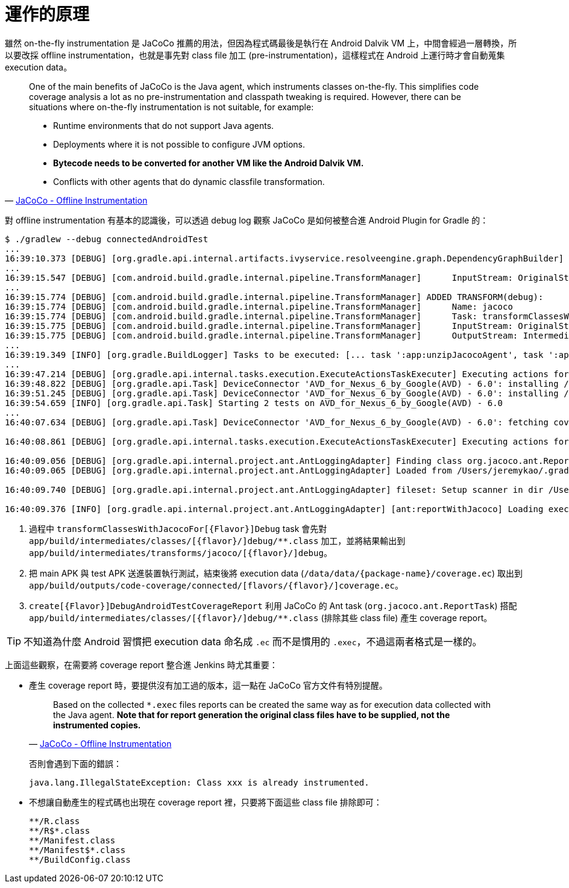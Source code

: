 = 運作的原理

雖然 on-the-fly instrumentation 是 JaCoCo 推薦的用法，但因為程式碼最後是執行在 Android Dalvik VM 上，中間會經過一層轉換，所以要改採 offline instrumentation，也就是事先對 class file 加工 (pre-instrumentation)，這樣程式在 Android 上運行時才會自動蒐集 execution data。

[quote,'http://www.eclemma.org/jacoco/trunk/doc/offline.html[JaCoCo - Offline Instrumentation]']
____
One of the main benefits of JaCoCo is the Java agent, which instruments classes on-the-fly. This simplifies code coverage analysis a lot as no pre-instrumentation and classpath tweaking is required. However, there can be situations where on-the-fly instrumentation is not suitable, for example:

 * Runtime environments that do not support Java agents.
 * Deployments where it is not possible to configure JVM options.
 * *Bytecode needs to be converted for another VM like the Android Dalvik VM.*
 * Conflicts with other agents that do dynamic classfile transformation.
____

對 offline instrumentation 有基本的認識後，可以透過 debug log 觀察 JaCoCo 是如何被整合進 Android Plugin for Gradle 的：

----
$ ./gradlew --debug connectedAndroidTest
...
16:39:10.373 [DEBUG] [org.gradle.api.internal.artifacts.ivyservice.resolveengine.graph.DependencyGraphBuilder] Visiting dependency com.android.tools.build:gradle-core:2.1.2(runtime) -> org.jacoco:org.jacoco.core:0.7.4.201502262128(runtime)
...
16:39:15.547 [DEBUG] [com.android.build.gradle.internal.pipeline.TransformManager]      InputStream: OriginalStream{jarFiles=[/Users/jeremykao/work/android-testing/ui/espresso/BasicSample/app/build/intermediates/jacoco/jacocoagent.jar], folders=[], scopes=[EXTERNAL_LIBRARIES], contentTypes=[RESOURCES], dependencies=[task ':app:unzipJacocoAgent']}
...
16:39:15.774 [DEBUG] [com.android.build.gradle.internal.pipeline.TransformManager] ADDED TRANSFORM(debug):
16:39:15.774 [DEBUG] [com.android.build.gradle.internal.pipeline.TransformManager]      Name: jacoco
16:39:15.774 [DEBUG] [com.android.build.gradle.internal.pipeline.TransformManager]      Task: transformClassesWithJacocoForDebug
16:39:15.775 [DEBUG] [com.android.build.gradle.internal.pipeline.TransformManager]      InputStream: OriginalStream{jarFiles=[], folders=[/Users/jeremykao/work/android-testing/ui/espresso/BasicSample/app/build/intermediates/classes/debug], scopes=[PROJECT], contentTypes=[CLASSES], dependencies=[compileDebugJavaWithJavac]} <1>
16:39:15.775 [DEBUG] [com.android.build.gradle.internal.pipeline.TransformManager]      OutputStream: IntermediateStream{rootLocation=/Users/jeremykao/work/android-testing/ui/espresso/BasicSample/app/build/intermediates/transforms/jacoco/debug, scopes=[PROJECT], contentTypes=[CLASSES], dependencies=[transformClassesWithJacocoForDebug]}
...
16:39:19.349 [INFO] [org.gradle.BuildLogger] Tasks to be executed: [... task ':app:unzipJacocoAgent', task ':app:transformClassesWithJacocoForDebug', ... task ':app:packageDebugAndroidTest', task ':app:assembleDebugAndroidTest', task ':app:connectedDebugAndroidTest', task ':app:createDebugAndroidTestCoverageReport', task ':app:connectedAndroidTest']
...
16:39:47.214 [DEBUG] [org.gradle.api.internal.tasks.execution.ExecuteActionsTaskExecuter] Executing actions for task ':app:connectedDebugAndroidTest'. <2>
16:39:48.822 [DEBUG] [org.gradle.api.Task] DeviceConnector 'AVD_for_Nexus_6_by_Google(AVD) - 6.0': installing /Users/jeremykao/work/android-testing/ui/espresso/BasicSample/app/build/outputs/apk/app-debug.apk
16:39:51.245 [DEBUG] [org.gradle.api.Task] DeviceConnector 'AVD_for_Nexus_6_by_Google(AVD) - 6.0': installing /Users/jeremykao/work/android-testing/ui/espresso/BasicSample/app/build/outputs/apk/app-debug-androidTest-unaligned.apk
16:39:54.659 [INFO] [org.gradle.api.Task] Starting 2 tests on AVD_for_Nexus_6_by_Google(AVD) - 6.0
...
16:40:07.634 [DEBUG] [org.gradle.api.Task] DeviceConnector 'AVD_for_Nexus_6_by_Google(AVD) - 6.0': fetching coverage data from /data/data/com.example.android.testing.espresso.BasicSample/coverage.ec <2>

16:40:08.861 [DEBUG] [org.gradle.api.internal.tasks.execution.ExecuteActionsTaskExecuter] Executing actions for task ':app:createDebugAndroidTestCoverageReport'. <3>

16:40:09.056 [DEBUG] [org.gradle.api.internal.project.ant.AntLoggingAdapter] Finding class org.jacoco.ant.ReportTask
16:40:09.065 [DEBUG] [org.gradle.api.internal.project.ant.AntLoggingAdapter] Loaded from /Users/jeremykao/.gradle/caches/modules-2/files-2.1/org.jacoco/org.jacoco.ant/0.7.4.201502262128/e8808120e50c1f2e830ff26cbfacbf3f018441b7/org.jacoco.ant-0.7.4.201502262128.jar org/jacoco/ant/ReportTask.class

16:40:09.740 [DEBUG] [org.gradle.api.internal.project.ant.AntLoggingAdapter] fileset: Setup scanner in dir /Users/jeremykao/work/android-testing/ui/espresso/BasicSample/app/build/intermediates/classes/debug with patternSet{ includes: [] excludes: [**/R.class, **/R$*.class, **/Manifest.class, **/Manifest$*.class, **/BuildConfig.class] }

16:40:09.376 [INFO] [org.gradle.api.internal.project.ant.AntLoggingAdapter] [ant:reportWithJacoco] Loading execution data file /Users/jeremykao/work/android-testing/ui/espresso/BasicSample/app/build/outputs/code-coverage/connected/coverage.ec
----
<1> 過程中 `transformClassesWithJacocoFor[{Flavor}]Debug` task 會先對 `app/build/intermediates/classes/[{flavor}/]debug/**.class` 加工，並將結果輸出到 `app/build/intermediates/transforms/jacoco/[{flavor}/]debug`。
<2> 把 main APK 與 test APK 送進裝置執行測試，結束後將 execution data (`/data/data/{package-name}/coverage.ec`) 取出到 `app/build/outputs/code-coverage/connected/[flavors/{flavor}/]coverage.ec`。
<3> `create[{Flavor}]DebugAndroidTestCoverageReport` 利用 JaCoCo 的 Ant task (`org.jacoco.ant.ReportTask`) 搭配 `app/build/intermediates/classes/[{flavor}/]debug/**.class` (排除其些 class file) 產生 coverage report。

TIP: 不知道為什麼 Android 習慣把 execution data 命名成 `.ec` 而不是慣用的 `.exec`，不過這兩者格式是一樣的。

上面這些觀察，在需要將 coverage report 整合進 Jenkins 時尤其重要：

 * 產生 coverage report 時，要提供沒有加工過的版本，這一點在 JaCoCo 官方文件有特別提醒。
+
--
[quote,'http://www.eclemma.org/jacoco/trunk/doc/offline.html[JaCoCo - Offline Instrumentation]']
____
Based on the collected `*.exec` files reports can be created the same way as for execution data collected with the Java agent. **Note that for report generation the original class files have to be supplied, not the instrumented copies.**
____

否則會遇到下面的錯誤：

----
java.lang.IllegalStateException: Class xxx is already instrumented.
----
--
+
 * 不想讓自動產生的程式碼也出現在 coverage report 裡，只要將下面這些 class file 排除即可：
+
----
**/R.class
**/R$*.class
**/Manifest.class
**/Manifest$*.class
**/BuildConfig.class
----

